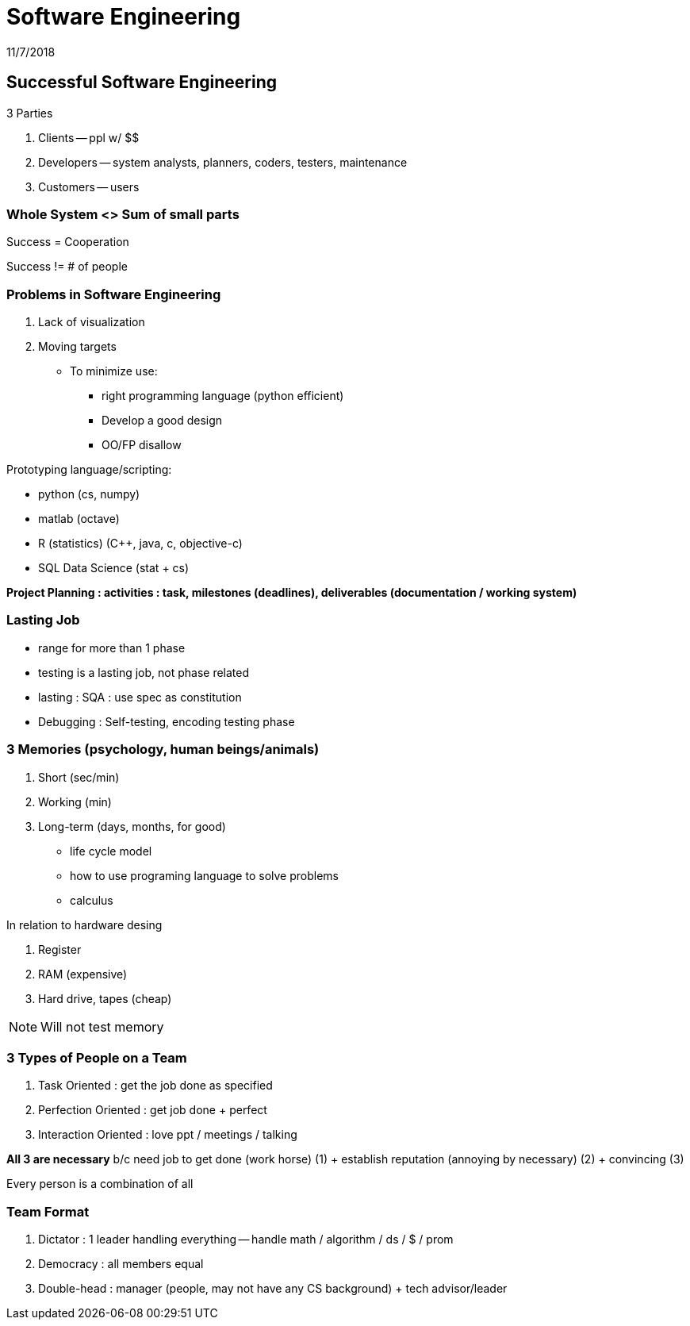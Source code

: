 = Software Engineering
11/7/2018

== Successful Software Engineering

.3 Parties
1. Clients -- ppl w/ $$
2. Developers -- system analysts, planners, coders, testers, maintenance
3. Customers -- users

=== Whole System <> Sum of small parts
Success = Cooperation

Success != # of people

=== Problems in Software Engineering
1. Lack of visualization
2. Moving targets
* To minimize use:
** right programming language (python efficient)
** Develop a good design
** OO/FP disallow

.Prototyping language/scripting: +
* python (cs, numpy)
* matlab (octave)
* R (statistics) (C++, java, c, objective-c)
* SQL Data Science (stat + cs)

*Project Planning : activities : task, milestones (deadlines), deliverables (documentation / working system)*

=== Lasting Job
* range for more than 1 phase
* testing is a lasting job, not phase related
* lasting : SQA : use spec as constitution
* Debugging : Self-testing, encoding testing phase

=== 3 Memories (psychology, human beings/animals)
1. Short (sec/min)
2. Working (min)
3. Long-term (days, months, for good)
* life cycle model
* how to use programing language to solve problems
* calculus

.In relation to hardware desing
1. Register
2. RAM (expensive)
3. Hard drive, tapes (cheap)

NOTE: Will not test memory

=== 3 Types of People on a Team
1. Task Oriented : get the job done as specified
2. Perfection Oriented : get job done + perfect
3. Interaction Oriented : love ppt / meetings / talking

*All 3 are necessary* b/c need job to get done (work horse) (1) + establish reputation
(annoying by necessary) (2) + convincing (3)

Every person is a combination of all

=== Team Format
1. Dictator : 1 leader handling everything -- handle math / algorithm / ds / $ / prom
2. Democracy : all members equal
3. Double-head : manager (people, may not have any CS background) + tech advisor/leader
